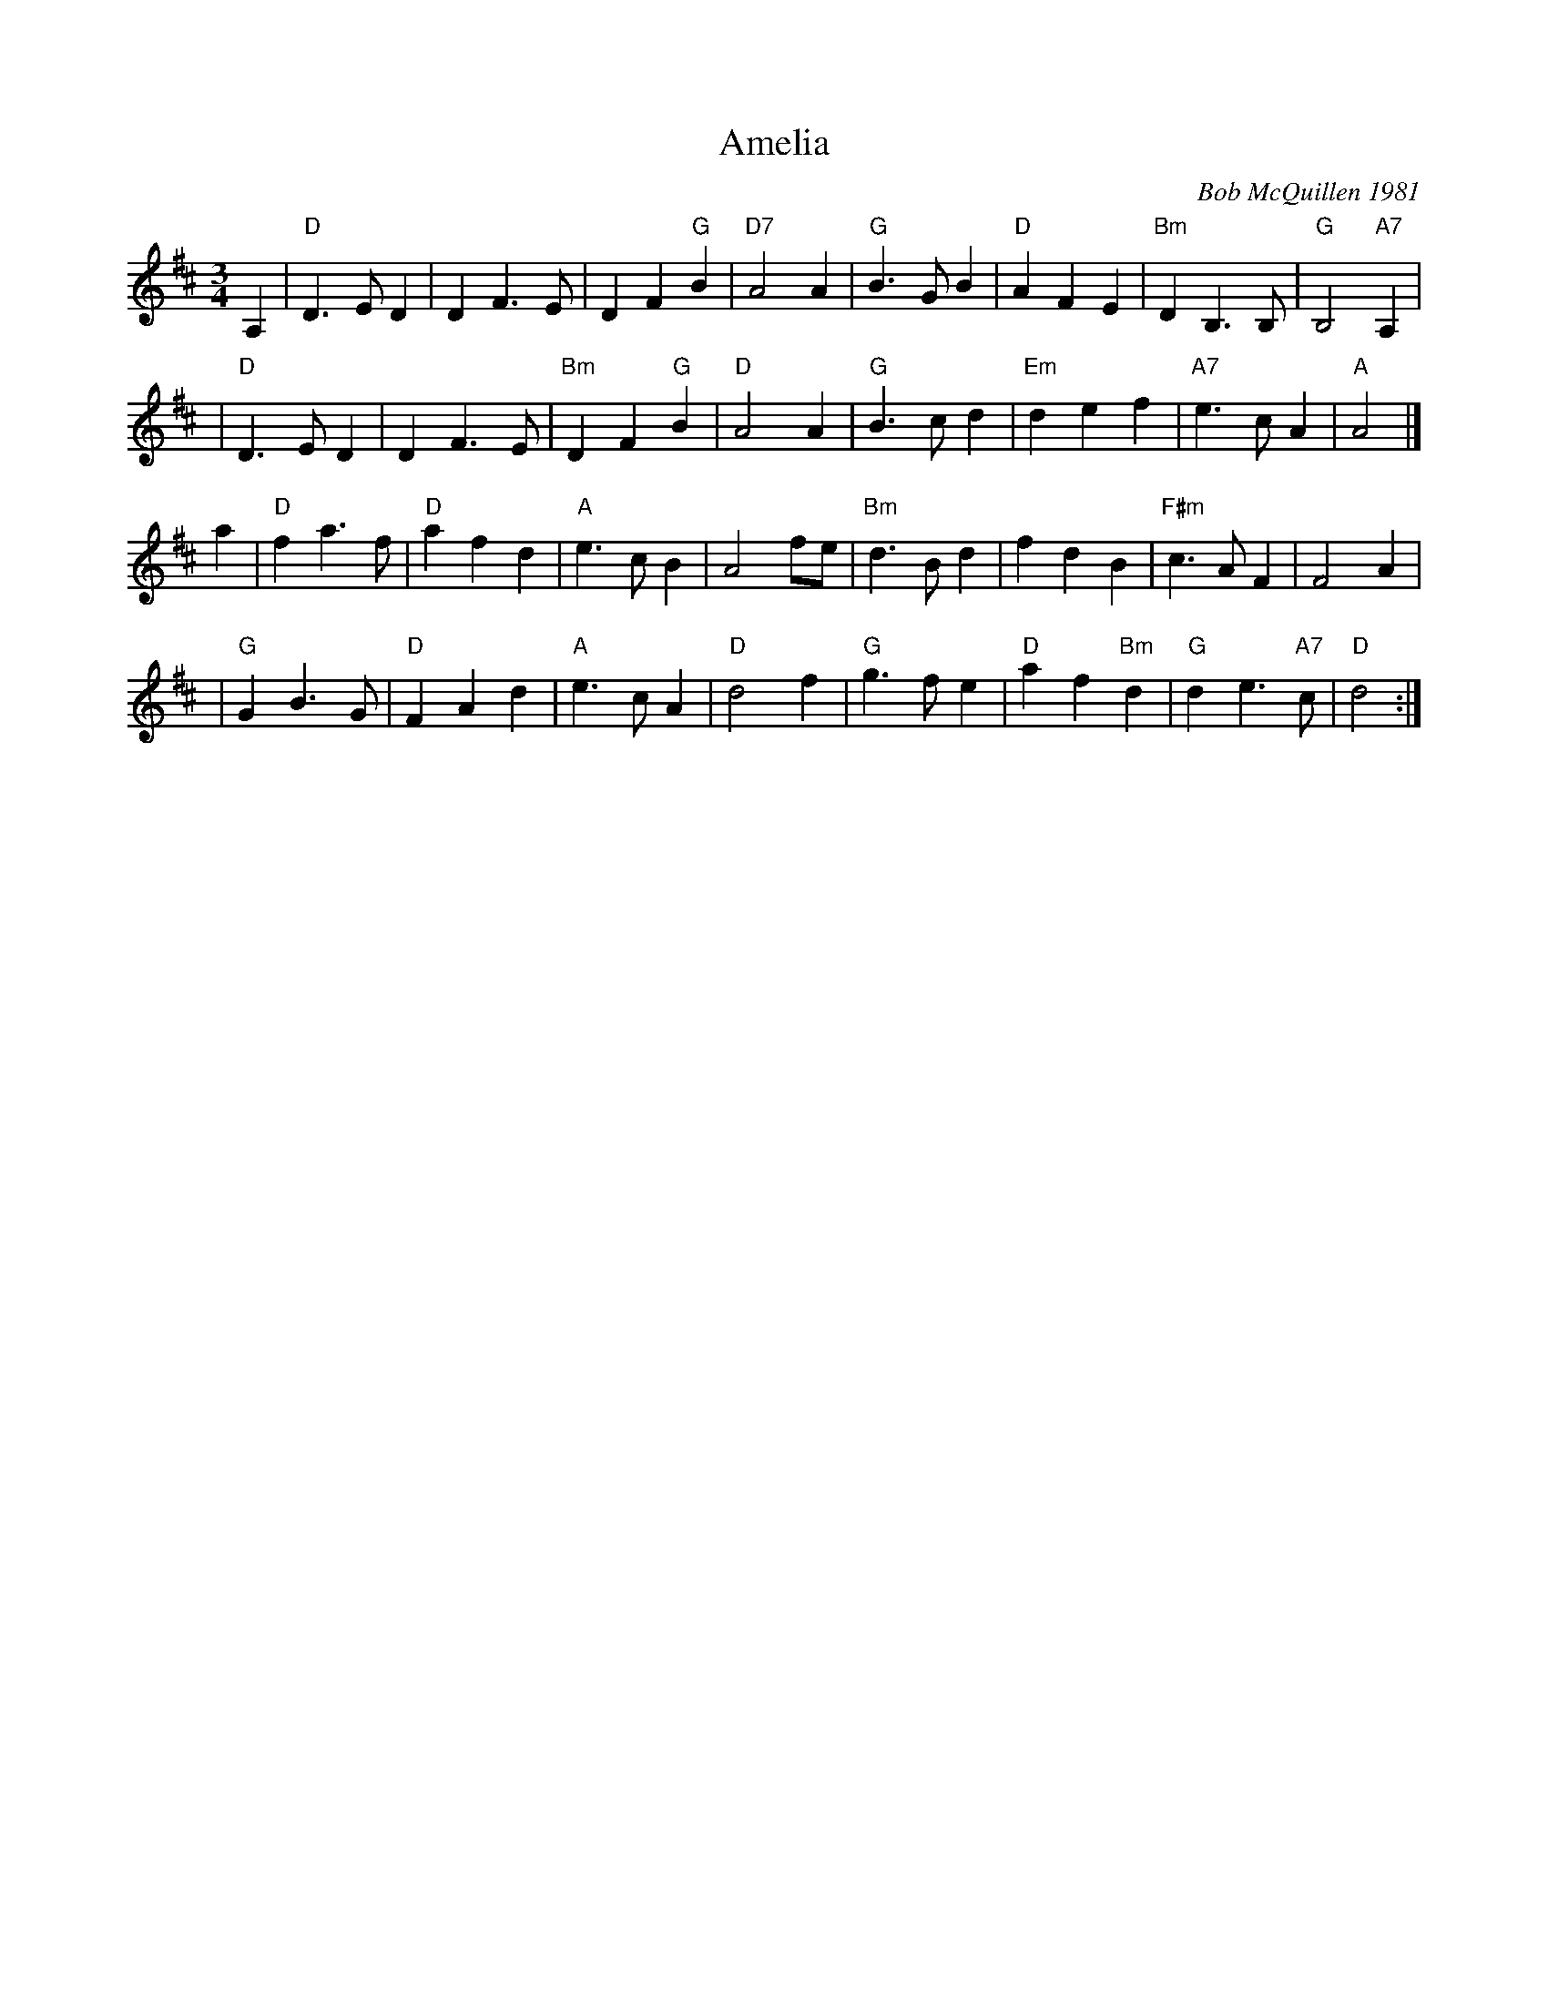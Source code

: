 X: 1
T: Amelia
C: Bob McQuillen 1981
R: waltz
Z: 2015 by John Chambers <jc:trillian.mit.edu>
B: Barnes v.2 p.74
M: 3/4
L: 1/8
K: D
A,2 \
| "D"D3 E D2 | D2 F3 E | D2 F2 "G"B2 | "D7"A4 A2 \
| "G"B3 G B2 | "D"A2 F2 E2 | "Bm"D2 B,3 B, | "G"B,4 "A7"A,2 |
| "D"D3 E D2 | D2 F3 E | "Bm"D2 F2 "G"B2 | "D"A4 A2 \
| "G"B3 c d2 | "Em"d2 e2 f2 | "A7"e3 c A2 | "A"A4 |]
a2 \
| "D"f2 a3 f | "D"a2 f2 d2 | "A"e3 c B2 | A4 fe \
| "Bm"d3 B d2 | f2 d2 B2 | "F#m"c3 A F2 | F4 A2 |
| "G"G2 B3 G | "D"F2 A2 d2 | "A"e3 c A2 | "D"d4 f2 \
| "G"g3 f e2 | "D"a2 f2 "Bm"d2 | "G"d2 e3 "A7"c | "D"d4 :|
